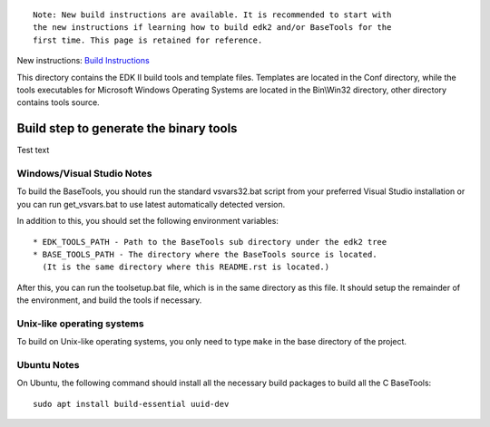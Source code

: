 ::

  Note: New build instructions are available. It is recommended to start with
  the new instructions if learning how to build edk2 and/or BaseTools for the
  first time. This page is retained for reference.

New instructions: `Build Instructions`_

.. _`Build Instructions`: https://github.com/tianocore/tianocore.github.io/wiki/Build-Instructions

This directory contains the EDK II build tools and template files.
Templates are located in the Conf directory, while the tools executables for
Microsoft Windows Operating Systems are located in the Bin\\Win32 directory, other
directory contains tools source.

Build step to generate the binary tools
---------------------------------------

Test text

Windows/Visual Studio Notes
===========================

To build the BaseTools, you should run the standard vsvars32.bat script
from your preferred Visual Studio installation or you can run get_vsvars.bat
to use latest automatically detected version.

In addition to this, you should set the following environment variables::

 * EDK_TOOLS_PATH - Path to the BaseTools sub directory under the edk2 tree
 * BASE_TOOLS_PATH - The directory where the BaseTools source is located.
   (It is the same directory where this README.rst is located.)

After this, you can run the toolsetup.bat file, which is in the same
directory as this file.  It should setup the remainder of the environment,
and build the tools if necessary.

Unix-like operating systems
===========================

To build on Unix-like operating systems, you only need to type ``make`` in
the base directory of the project.

Ubuntu Notes
============

On Ubuntu, the following command should install all the necessary build
packages to build all the C BaseTools::

 sudo apt install build-essential uuid-dev
